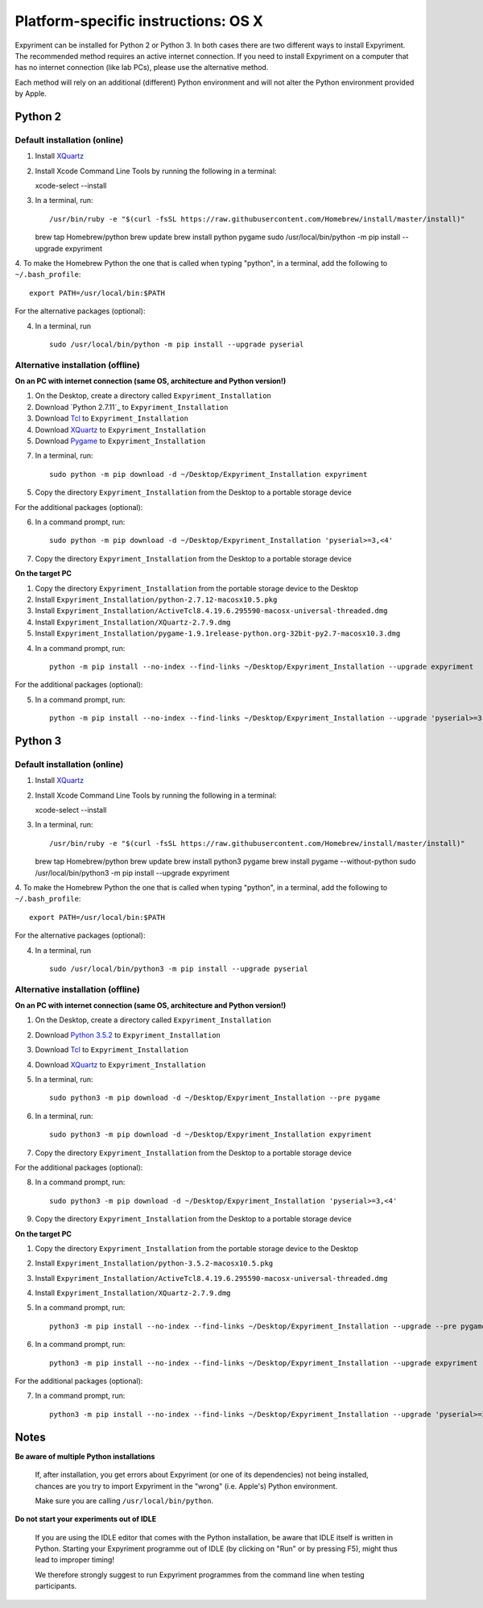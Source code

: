 .. _OSX:

Platform-specific instructions: OS X
====================================

Expyriment can be installed for Python 2 or Python 3. In both cases there are
two different ways to install Expyriment. The recommended method requires an
active internet connection. If you need to install Expyriment on a computer that
has no internet connection (like lab PCs), please use the alternative method. 

Each method will rely on an additional (different) Python environment and will
not alter the Python environment provided by Apple.


Python 2
--------

Default installation (online)
~~~~~~~~~~~~~~~~~~~~~~~~~~~~~

1. Install XQuartz_

2. Install Xcode Command Line Tools by running the following in a terminal::

   xcode-select --install

3. In a terminal, run::

   /usr/bin/ruby -e "$(curl -fsSL https://raw.githubusercontent.com/Homebrew/install/master/install)"
   brew tap Homebrew/python
   brew update
   brew install python pygame
   sudo /usr/local/bin/python -m pip install --upgrade expyriment

4. To make the Homebrew Python the one that is called when typing "python", in a
terminal, add the following to ``~/.bash_profile``::

    export PATH=/usr/local/bin:$PATH

For the alternative packages (optional):

4. In a terminal, run ::

    sudo /usr/local/bin/python -m pip install --upgrade pyserial


Alternative installation (offline)
~~~~~~~~~~~~~~~~~~~~~~~~~~~~~~~~~~

**On an PC with internet connection (same OS, architecture and Python version!)**

1. On the Desktop, create a directory called ``Expyriment_Installation``

2. Download `Python 2.7.11`_ to  ``Expyriment_Installation``

3. Download Tcl_ to ``Expyriment_Installation``

4. Download XQuartz_ to ``Expyriment_Installation``

5. Download Pygame_ to ``Expyriment_Installation``

7. In a terminal, run::

    sudo python -m pip download -d ~/Desktop/Expyriment_Installation expyriment
 
5. Copy the directory ``Expyriment_Installation`` from the Desktop to a portable storage device
    
For the additional packages (optional):

6. In a command prompt, run::

    sudo python -m pip download -d ~/Desktop/Expyriment_Installation 'pyserial>=3,<4'

7. Copy the directory ``Expyriment_Installation`` from the Desktop to a portable storage device


**On the target PC**

1. Copy the directory ``Expyriment_Installation`` from the portable storage device to the Desktop

2. Install ``Expyriment_Installation/python-2.7.12-macosx10.5.pkg``

3. Install ``Expyriment_Installation/ActiveTcl8.4.19.6.295590-macosx-universal-threaded.dmg``

4. Install ``Expyriment_Installation/XQuartz-2.7.9.dmg``

5. Install ``Expyriment_Installation/pygame-1.9.1release-python.org-32bit-py2.7-macosx10.3.dmg``

4. In a command prompt, run::

    python -m pip install --no-index --find-links ~/Desktop/Expyriment_Installation --upgrade expyriment

For the additional packages (optional):

5. In a command prompt, run::

    python -m pip install --no-index --find-links ~/Desktop/Expyriment_Installation --upgrade 'pyserial>=3,<4'


Python 3
--------

Default installation (online)
~~~~~~~~~~~~~~~~~~~~~~~~~~~~~

1. Install XQuartz_

2. Install Xcode Command Line Tools by running the following in a terminal::

   xcode-select --install

3. In a terminal, run::

   /usr/bin/ruby -e "$(curl -fsSL https://raw.githubusercontent.com/Homebrew/install/master/install)"
   brew tap Homebrew/python
   brew update
   brew install python3 pygame
   brew install pygame --without-python
   sudo /usr/local/bin/python3 -m pip install --upgrade expyriment

4. To make the Homebrew Python the one that is called when typing "python", in a
terminal, add the following to ``~/.bash_profile``::

    export PATH=/usr/local/bin:$PATH

For the alternative packages (optional):

4. In a terminal, run ::

    sudo /usr/local/bin/python3 -m pip install --upgrade pyserial


Alternative installation (offline)
~~~~~~~~~~~~~~~~~~~~~~~~~~~~~~~~~~

**On an PC with internet connection (same OS, architecture and Python version!)**

1. On the Desktop, create a directory called ``Expyriment_Installation``

2. Download `Python 3.5.2`_ to  ``Expyriment_Installation``

3. Download Tcl_ to ``Expyriment_Installation``

4. Download XQuartz_ to ``Expyriment_Installation``

5. In a terminal, run::

    sudo python3 -m pip download -d ~/Desktop/Expyriment_Installation --pre pygame
 
6. In a terminal, run::

    sudo python3 -m pip download -d ~/Desktop/Expyriment_Installation expyriment
 
7. Copy the directory ``Expyriment_Installation`` from the Desktop to a portable storage device
    
For the additional packages (optional):

8. In a command prompt, run::

    sudo python3 -m pip download -d ~/Desktop/Expyriment_Installation 'pyserial>=3,<4'

9. Copy the directory ``Expyriment_Installation`` from the Desktop to a portable storage device


**On the target PC**

1. Copy the directory ``Expyriment_Installation`` from the portable storage device to the Desktop

2. Install ``Expyriment_Installation/python-3.5.2-macosx10.5.pkg``

3. Install ``Expyriment_Installation/ActiveTcl8.4.19.6.295590-macosx-universal-threaded.dmg``

4. Install ``Expyriment_Installation/XQuartz-2.7.9.dmg``

5. In a command prompt, run::

    python3 -m pip install --no-index --find-links ~/Desktop/Expyriment_Installation --upgrade --pre pygame

6. In a command prompt, run::

    python3 -m pip install --no-index --find-links ~/Desktop/Expyriment_Installation --upgrade expyriment

For the additional packages (optional):

7. In a command prompt, run::

    python3 -m pip install --no-index --find-links ~/Desktop/Expyriment_Installation --upgrade 'pyserial>=3,<4'


Notes
-----

**Be aware of multiple Python installations**

    If, after installation, you get errors about Expyriment (or one of its dependencies)
    not being installed, chances are you try to import Expyriment in the "wrong"
    (i.e. Apple's) Python environment.

    Make sure you are calling ``/usr/local/bin/python``.

**Do not start your experiments out of IDLE**

    If you are using the IDLE editor that comes with the Python installation, 
    be aware that IDLE itself is written in Python. Starting your Expyriment 
    programme out of IDLE (by clicking on "Run" or by pressing F5), might thus 
    lead to improper timing!

    We therefore strongly suggest to run Expyriment programmes from the command 
    line when testing participants.


.. _`Python 2.7.12`: https://www.python.org/ftp/python/2.7.12/python-2.7.12-macosx10.5.pkg
.. _`Python 3.5.2`: https://www.python.org/ftp/python/3.5.2/python-3.5.2-macosx10.5.pkg
.. _Tcl: http://www.activestate.com/activetcl/downloads/thank-you?dl=http://downloads.activestate.com/ActiveTcl/releases/8.4.19.6/ActiveTcl8.4.19.6.295590-macosx-universal-threaded.dmg
.. _XQuartz: https://dl.bintray.com/xquartz/downloads/XQuartz-2.7.9.dmg
.. _Pygame: http://pygame.org/ftp/pygame-1.9.1release-python.org-32bit-py2.7-macosx10.3.dmg
